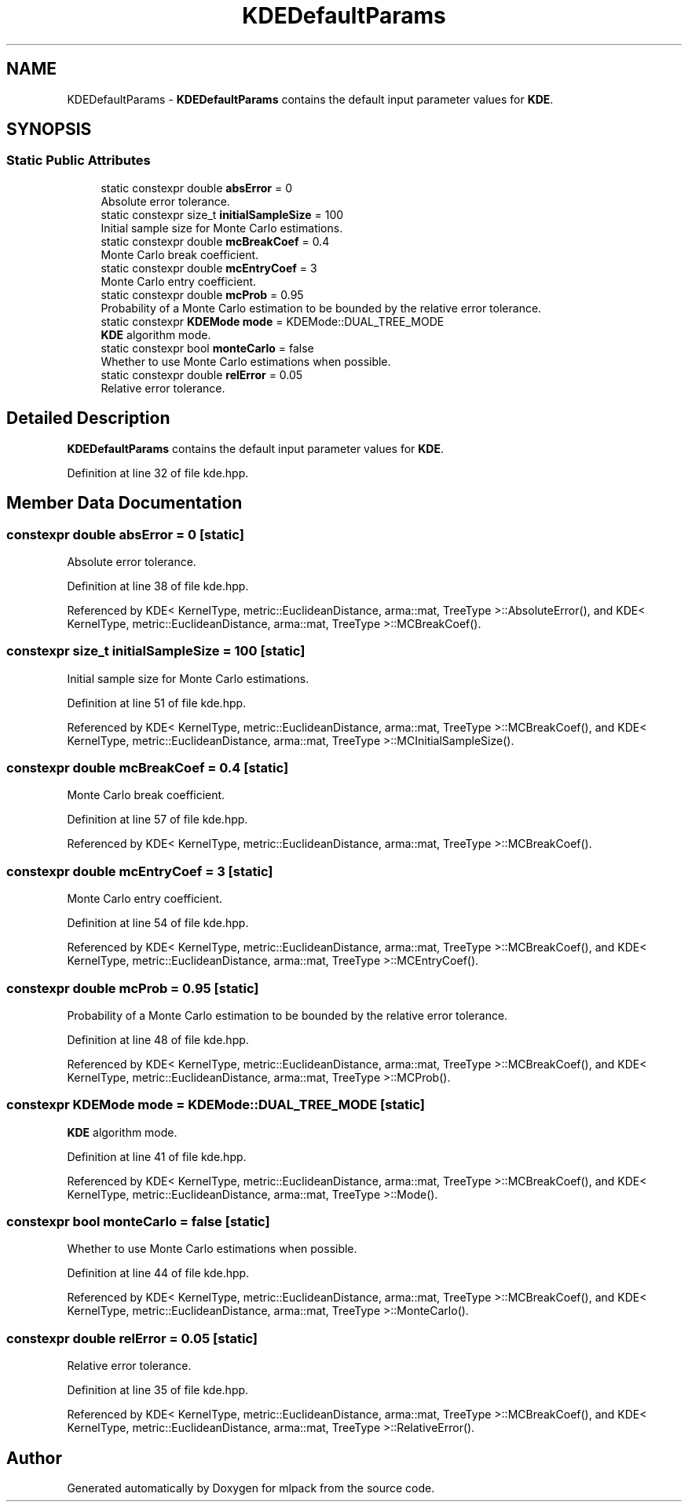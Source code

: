 .TH "KDEDefaultParams" 3 "Sun Aug 22 2021" "Version 3.4.2" "mlpack" \" -*- nroff -*-
.ad l
.nh
.SH NAME
KDEDefaultParams \- \fBKDEDefaultParams\fP contains the default input parameter values for \fBKDE\fP\&.  

.SH SYNOPSIS
.br
.PP
.SS "Static Public Attributes"

.in +1c
.ti -1c
.RI "static constexpr double \fBabsError\fP = 0"
.br
.RI "Absolute error tolerance\&. "
.ti -1c
.RI "static constexpr size_t \fBinitialSampleSize\fP = 100"
.br
.RI "Initial sample size for Monte Carlo estimations\&. "
.ti -1c
.RI "static constexpr double \fBmcBreakCoef\fP = 0\&.4"
.br
.RI "Monte Carlo break coefficient\&. "
.ti -1c
.RI "static constexpr double \fBmcEntryCoef\fP = 3"
.br
.RI "Monte Carlo entry coefficient\&. "
.ti -1c
.RI "static constexpr double \fBmcProb\fP = 0\&.95"
.br
.RI "Probability of a Monte Carlo estimation to be bounded by the relative error tolerance\&. "
.ti -1c
.RI "static constexpr \fBKDEMode\fP \fBmode\fP = KDEMode::DUAL_TREE_MODE"
.br
.RI "\fBKDE\fP algorithm mode\&. "
.ti -1c
.RI "static constexpr bool \fBmonteCarlo\fP = false"
.br
.RI "Whether to use Monte Carlo estimations when possible\&. "
.ti -1c
.RI "static constexpr double \fBrelError\fP = 0\&.05"
.br
.RI "Relative error tolerance\&. "
.in -1c
.SH "Detailed Description"
.PP 
\fBKDEDefaultParams\fP contains the default input parameter values for \fBKDE\fP\&. 
.PP
Definition at line 32 of file kde\&.hpp\&.
.SH "Member Data Documentation"
.PP 
.SS "constexpr double absError = 0\fC [static]\fP"

.PP
Absolute error tolerance\&. 
.PP
Definition at line 38 of file kde\&.hpp\&.
.PP
Referenced by KDE< KernelType, metric::EuclideanDistance, arma::mat, TreeType >::AbsoluteError(), and KDE< KernelType, metric::EuclideanDistance, arma::mat, TreeType >::MCBreakCoef()\&.
.SS "constexpr size_t initialSampleSize = 100\fC [static]\fP"

.PP
Initial sample size for Monte Carlo estimations\&. 
.PP
Definition at line 51 of file kde\&.hpp\&.
.PP
Referenced by KDE< KernelType, metric::EuclideanDistance, arma::mat, TreeType >::MCBreakCoef(), and KDE< KernelType, metric::EuclideanDistance, arma::mat, TreeType >::MCInitialSampleSize()\&.
.SS "constexpr double mcBreakCoef = 0\&.4\fC [static]\fP"

.PP
Monte Carlo break coefficient\&. 
.PP
Definition at line 57 of file kde\&.hpp\&.
.PP
Referenced by KDE< KernelType, metric::EuclideanDistance, arma::mat, TreeType >::MCBreakCoef()\&.
.SS "constexpr double mcEntryCoef = 3\fC [static]\fP"

.PP
Monte Carlo entry coefficient\&. 
.PP
Definition at line 54 of file kde\&.hpp\&.
.PP
Referenced by KDE< KernelType, metric::EuclideanDistance, arma::mat, TreeType >::MCBreakCoef(), and KDE< KernelType, metric::EuclideanDistance, arma::mat, TreeType >::MCEntryCoef()\&.
.SS "constexpr double mcProb = 0\&.95\fC [static]\fP"

.PP
Probability of a Monte Carlo estimation to be bounded by the relative error tolerance\&. 
.PP
Definition at line 48 of file kde\&.hpp\&.
.PP
Referenced by KDE< KernelType, metric::EuclideanDistance, arma::mat, TreeType >::MCBreakCoef(), and KDE< KernelType, metric::EuclideanDistance, arma::mat, TreeType >::MCProb()\&.
.SS "constexpr \fBKDEMode\fP mode = KDEMode::DUAL_TREE_MODE\fC [static]\fP"

.PP
\fBKDE\fP algorithm mode\&. 
.PP
Definition at line 41 of file kde\&.hpp\&.
.PP
Referenced by KDE< KernelType, metric::EuclideanDistance, arma::mat, TreeType >::MCBreakCoef(), and KDE< KernelType, metric::EuclideanDistance, arma::mat, TreeType >::Mode()\&.
.SS "constexpr bool monteCarlo = false\fC [static]\fP"

.PP
Whether to use Monte Carlo estimations when possible\&. 
.PP
Definition at line 44 of file kde\&.hpp\&.
.PP
Referenced by KDE< KernelType, metric::EuclideanDistance, arma::mat, TreeType >::MCBreakCoef(), and KDE< KernelType, metric::EuclideanDistance, arma::mat, TreeType >::MonteCarlo()\&.
.SS "constexpr double relError = 0\&.05\fC [static]\fP"

.PP
Relative error tolerance\&. 
.PP
Definition at line 35 of file kde\&.hpp\&.
.PP
Referenced by KDE< KernelType, metric::EuclideanDistance, arma::mat, TreeType >::MCBreakCoef(), and KDE< KernelType, metric::EuclideanDistance, arma::mat, TreeType >::RelativeError()\&.

.SH "Author"
.PP 
Generated automatically by Doxygen for mlpack from the source code\&.
